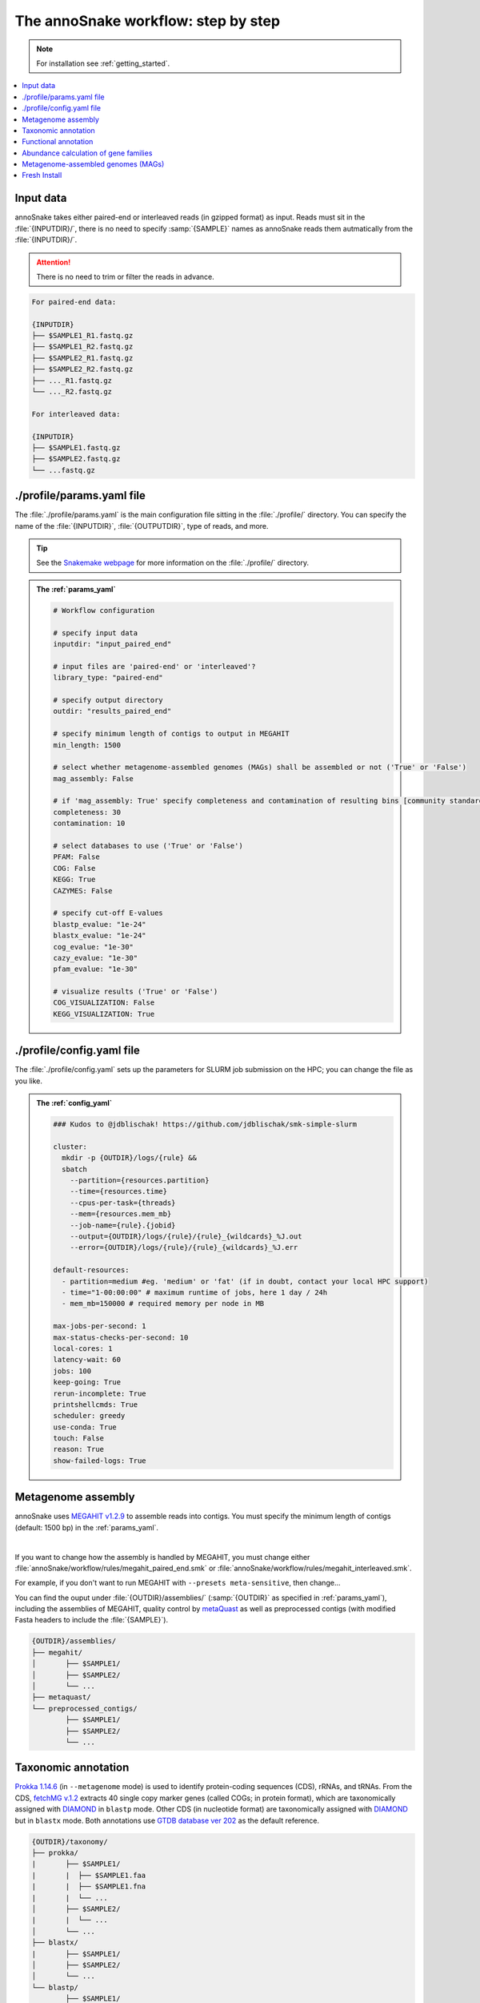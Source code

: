 .. _step_by_step:
The annoSnake workflow: step by step
====================================

.. note::
  
  For installation see :ref:`getting_started`.

.. contents::
   :local:
   :backlinks: none

Input data
^^^^^^^^^^

annoSnake takes either paired-end or interleaved reads (in gzipped format) as input. Reads must sit in the :file:`{INPUTDIR}/`, there is no need to specify :samp:`{SAMPLE}` names as annoSnake reads them autmatically from the :file:`{INPUTDIR}/`. 

.. attention::
  
  There is no need to trim or filter the reads in advance.

.. code::

  For paired-end data:
  
  {INPUTDIR}
  ├── $SAMPLE1_R1.fastq.gz
  ├── $SAMPLE1_R2.fastq.gz
  ├── $SAMPLE2_R1.fastq.gz
  ├── $SAMPLE2_R2.fastq.gz
  ├── ..._R1.fastq.gz
  └── ..._R2.fastq.gz

  For interleaved data:
  
  {INPUTDIR}
  ├── $SAMPLE1.fastq.gz
  ├── $SAMPLE2.fastq.gz
  └── ...fastq.gz

.. _params_yaml:
./profile/params.yaml file
^^^^^^^^^^^^^^^^^^^^^^^^^^^^^^

The :file:`./profile/params.yaml` is the main configuration file sitting in the :file:`./profile/` directory. You can specify the name of the :file:`{INPUTDIR}`, :file:`{OUTPUTDIR}`, type of reads, and more.

.. tip::

  See the `Snakemake webpage <https://snakemake.readthedocs.io/en/stable/executing/cli.html#profiles>`_ for more information on the :file:`./profile/` directory.

.. admonition:: The :ref:`params_yaml`

  .. code::

    # Workflow configuration

    # specify input data
    inputdir: "input_paired_end"

    # input files are 'paired-end' or 'interleaved'?
    library_type: "paired-end"

    # specify output directory
    outdir: "results_paired_end" 

    # specify minimum length of contigs to output in MEGAHIT
    min_length: 1500

    # select whether metagenome-assembled genomes (MAGs) shall be assembled or not ('True' or 'False')
    mag_assembly: False

    # if 'mag_assembly: True' specify completeness and contamination of resulting bins [community standards for medium or high-quality MAGs are defined as follows: ≥50% completeness and ≤10% contamination (Bowers et al. (2017)]
    completeness: 30
    contamination: 10

    # select databases to use ('True' or 'False')
    PFAM: False
    COG: False
    KEGG: True
    CAZYMES: False

    # specify cut-off E-values
    blastp_evalue: "1e-24"
    blastx_evalue: "1e-24"
    cog_evalue: "1e-30"
    cazy_evalue: "1e-30"
    pfam_evalue: "1e-30"

    # visualize results ('True' or 'False')
    COG_VISUALIZATION: False
    KEGG_VISUALIZATION: True

.. _config_yaml:
./profile/config.yaml file
^^^^^^^^^^^^^^^^^^^^^^^^^^^^^

The :file:`./profile/config.yaml` sets up the parameters for SLURM job submission on the HPC; you can change the file as you like. 

.. admonition:: The :ref:`config_yaml`

  .. code::

    ### Kudos to @jdblischak! https://github.com/jdblischak/smk-simple-slurm
  
    cluster:
      mkdir -p {OUTDIR}/logs/{rule} &&
      sbatch
        --partition={resources.partition}
        --time={resources.time}
        --cpus-per-task={threads}
        --mem={resources.mem_mb}
        --job-name={rule}.{jobid}
        --output={OUTDIR}/logs/{rule}/{rule}_{wildcards}_%J.out
        --error={OUTDIR}/logs/{rule}/{rule}_{wildcards}_%J.err
  
    default-resources:
      - partition=medium #eg. 'medium' or 'fat' (if in doubt, contact your local HPC support)
      - time="1-00:00:00" # maximum runtime of jobs, here 1 day / 24h
      - mem_mb=150000 # required memory per node in MB
  
    max-jobs-per-second: 1
    max-status-checks-per-second: 10
    local-cores: 1
    latency-wait: 60
    jobs: 100
    keep-going: True
    rerun-incomplete: True
    printshellcmds: True
    scheduler: greedy
    use-conda: True
    touch: False
    reason: True
    show-failed-logs: True

Metagenome assembly
^^^^^^^^^^^^^^^^^^^

annoSnake uses `MEGAHIT v1.2.9 <https://github.com/voutcn/megahit>`_ to assemble reads into contigs. You must specify the minimum length of contigs (default: 1500 bp) in the :ref:`params_yaml`.

|

If you want to change how the assembly is handled by MEGAHIT, you must change either :file:`annoSnake/workflow/rules/megahit_paired_end.smk` or :file:`annoSnake/workflow/rules/megahit_interleaved.smk`.

For example, if you don't want to run MEGAHIT with ``--presets meta-sensitive``, then change...   

.. code-block:: bash
   :emphasize-removed: 1
   :emphasize-added: 2

   megahit -1 {INPUTDIR}/{wildcards.sample}_R1.fastq.gz -2 {INPUTDIR}/{wildcards.sample}_R2.fastq.gz --out-prefix {wildcards.sample} --presets meta-sensitive --min-contig-len {params.min_length} -o {OUTDIR}/assemblies/megahit/{wildcards.sample} -t {threads}
   megahit -1 {INPUTDIR}/{wildcards.sample}_R1.fastq.gz -2 {INPUTDIR}/{wildcards.sample}_R2.fastq.gz --out-prefix {wildcards.sample} --min-contig-len {params.min_length} -o {OUTDIR}/assemblies/megahit/{wildcards.sample} -t {threads}

You can find the ouput under :file:`{OUTDIR}/assemblies/` (:samp:`{OUTDIR}` as specified in :ref:`params_yaml`), including the assemblies of MEGAHIT, quality control by `metaQuast <https://quast.sourceforge.net/metaquast>`_ as well as preprocessed contigs (with modified Fasta headers to include the :file:`{SAMPLE}`). 

.. code::

  {OUTDIR}/assemblies/
  ├── megahit/
  │       ├── $SAMPLE1/
  │       ├── $SAMPLE2/
  │       └── ...
  ├── metaquast/
  └── preprocessed_contigs/
          ├── $SAMPLE1/
          ├── $SAMPLE2/
          └── ...

.. _taxonomic_annotation:
Taxonomic annotation
^^^^^^^^^^^^^^^^^^^^

`Prokka 1.14.6 <https://github.com/tseemann/prokka>`_ (in ``--metagenome`` mode) is used to identify protein-coding sequences (CDS), rRNAs, and tRNAs. From the CDS, `fetchMG v.1.2 <https://github.com/motu-tool/fetchMGs>`_ extracts 40 single copy marker genes (called COGs; in protein format), which are taxonomically assigned with `DIAMOND <https://github.com/bbuchfink/diamond>`_ in ``blastp`` mode. Other CDS (in nucleotide format) are taxonomically assigned with `DIAMOND <https://github.com/bbuchfink/diamond>`_ but in ``blastx`` mode. Both annotations use `GTDB database ver 202 <https://gtdb.ecogenomic.org/>`_ as the default reference.

.. code::

  {OUTDIR}/taxonomy/
  ├── prokka/
  |       ├── $SAMPLE1/
  |       |  ├── $SAMPLE1.faa
  |       |  ├── $SAMPLE1.fna
  |       |  └── ...
  │       ├── $SAMPLE2/
  |       |  └── ...
  │       └── ...
  ├── blastx/
  |       ├── $SAMPLE1/
  │       ├── $SAMPLE2/
  │       └── ...
  └── blastp/
          ├── $SAMPLE1/
          ├── $SAMPLE2/
          └── ...

Functional annotation
^^^^^^^^^^^^^^^^^^^^^

The user can choose between different databases for functional annotation of metagenomic contigs (note, only metagenomic contigs assigned either as bacteria or archaea in the previous ``blastx`` search are annotated):

1. For identifying CDS with carbohydrate metabolising properties, Hidden Markov models (HMM) of CAZy domains deposited in the `dbCAN database release 11 <https://bcb.unl.edu/dbCAN2/download/>`_ are used as default.
2. To search for hydrogenases, HMM searches against the `Pfam database version 35 <https://www.ebi.ac.uk/interpro/download/Pfam/>`_ are performed. 
3. `KofamScan v1.3.0 <https://github.com/takaram/kofam_scan>`_ is used to reconstruct prokaryotic metabolic pathways against the `KEGG database <https://www.genome.jp/kegg/pathway.html>`_.

.. attention::

  Results are filtered by cut-off E-values (minimum significant hit) that must be specified by the user (see :ref:`params_yaml`). 

  .. code::

    # specify cut-off E-values
    blastp_evalue: "1e-24"
    blastx_evalue: "1e-24"
    cog_evalue: "1e-30"
    cazy_evalue: "1e-30"
    pfam_evalue: "1e-30"

.. code::

  {OUTDIR}/annotation/
  ├── kegg/
  |       ├── $SAMPLE1/
  │       ├── $SAMPLE2/
  │       └── ...
  ├── cazy/
  |       ├── $SAMPLE1/
  │       ├── $SAMPLE2/
  │       └── ...
  └── pfam/
          ├── $SAMPLE1/
          ├── $SAMPLE2/
          └── ...

.. attention::

  For prokaryotic metabolic pathways (ie., KEGG), KO profile thresholds and an E-value ≤1e-30 are used, if KEGG entries of interest (eg. *K12212*) are present. Otherwise, KEGG entries with the lowest E-value are taken.

.. hint::
  
  Databases are downloaded automatically. However, the user can choose to use their own protein databases, which must be saved in the correct format (see :ref:`databases`).

.. _abundance:
Abundance calculation of gene families
^^^^^^^^^^^^^^^^^^^^^^^^^^^^^^^^^^^^^^

Abundance is quantified with `Salmon v1.10.2 <https://salmon.readthedocs.io/en/latest/>`_, which aligns raw sequencing reads to the bacterial and archaeal contigs and to the COGs (see :ref:`taxonomic_annotation`). `Salmon <https://salmon.readthedocs.io/en/latest/>`_ adjusts for biases such as GC-content and differences in gene length, producing Transcripts per Million (TPM) values to represent CDS abundance. For visualisation purposes, TPM values >1 are kept and subsequently log-transformed. Normalisation of TPM counts is performed via centered log-ratio (clr) transformation. The transformation is executed in the R package `propr <https://github.com/tpq/propr>`_ with a pseudo count of 0.65 to handle zero values appropriately.

.. code::

  {OUTDIR}/quantification/
  ├── cogs/
  │       ├── cogs.index
  │       └── cogs.quant
  └── contigs/
          ├── $SAMPLE1/
          ├── $SAMPLE2/
          └── ...

Metagenome-assembled genomes (MAGs)
^^^^^^^^^^^^^^^^^^^^^^^^^^^^^^^^^^^

Metagenome contigs are binned into MAGs with three different binning algorithms (in default mode):

1. `MetaBAT version 2.10.2 <https://bitbucket.org/berkeleylab/metabat/src/master/>`_
2. `MetaCoAG v1.1.1 <https://github.com/metagentools/MetaCoAG>`_
3. `MaxBin 2.2.7 <https://sourceforge.net/projects/maxbin/files/>`_

To increase contiguity and completeness of the resulting bins, we implemented `metaWRAP‘s bin_refinement <https://github.com/bxlab/metaWRAP/blob/master/Module_descriptions.md>`_ module, which combines the obtained bins from the three different binning algorithms to produce a consolidated, improved bin set. 

.. note::

  Here, the user needs to specify the **minimum completeness** and **maximum contamination** of retained MAGs used for downstream analyses in the :ref:`params_yaml`.

  .. code::

       # if 'mag_assembly: True' specify completeness and contamination of resulting bins
      completeness: 30
      contamination: 10

Quality control of MAGs is performed by `CheckM 1.2.2 <https://github.com/Ecogenomics/CheckM>`_. They are taxonomically classified with `GTDB-Tk v2.3.2 <https://github.com/Ecogenomics/GTDBTk>`_  using the `GTDB database ver 202 <https://gtdb.ecogenomic.org/>`_ as a reference.

|

Gene prediction of MAGs is performed by `Prokka 1.14.6 <https://github.com/tseemann/prokka>`_, using the ``--metagenome`` option.

|

Predicted protein sequences are annotated with `MicrobeAnnotator <https://github.com/cruizperez/MicrobeAnnotator>`_ with ``-diamond`` search against the `KEGG database <https://www.genome.jp/kegg/pathway.html>`_.

.. note::

  For MAGs, pathway completeness is assessed based on presence/absence not on TPM values (see :ref:`abundance`).

.. code::

  {OUTDIR}/MAGs/
  ├── above_threshold_bins/ # bins with minimum completeness and maximum contamination as specified (see above)
  |       ├── $SAMPLE1/
  │       ├── $SAMPLE2/
  │       └── ...
  ├── bin_refinement/
  |       ├── $SAMPLE1/
  │       ├── $SAMPLE2/
  │       └── ...
  ├── checkm/
  |       ├── $SAMPLE1/
  |       ├── $SAMPLE2/
  |       └── ...
  ├── gtdbtk/
  |       ├── $SAMPLE1/
  │       ├── $SAMPLE2/
  │       └── ...
  ├── maxbin2/
  |       ├── $SAMPLE1/
  |       ├── $SAMPLE2/
  |       └── ...
  ├── metabat2/
  │       ├── $SAMPLE1/
  │       ├── $SAMPLE2/
  │       └── ...
  ├── metacoag/
  |       ├── $SAMPLE1/
  |       ├── $SAMPLE2/
  |       └── ...
  └── prokka/
          ├── $SAMPLE1/
          ├── $SAMPLE2/
          └── ...

Fresh Install
^^^^^^^^^^^^^

.. admonition:: A fresh install should look like this:

  .. code::

    annoSnake
    ├── docs/
    ├── workflow/
    │       ├── input_paired_end # includes example data
    │       ├── profile
    |       |     ├── config.yaml 
    |       |     └── params.yaml 
    │       ├── rules
    |       |     ├── envs/ # conda environment files
    |       |     ├── scripts/ # Rscripts etc. 
    |       |     ├── blastx.smk
    |       |     ├── cazy.smk
    |       |     └── ...
    |       └── Snakefile 
    ├── .git/
    ├── LICENSE
    ├── README.md
    └── .readthedocs.yaml
